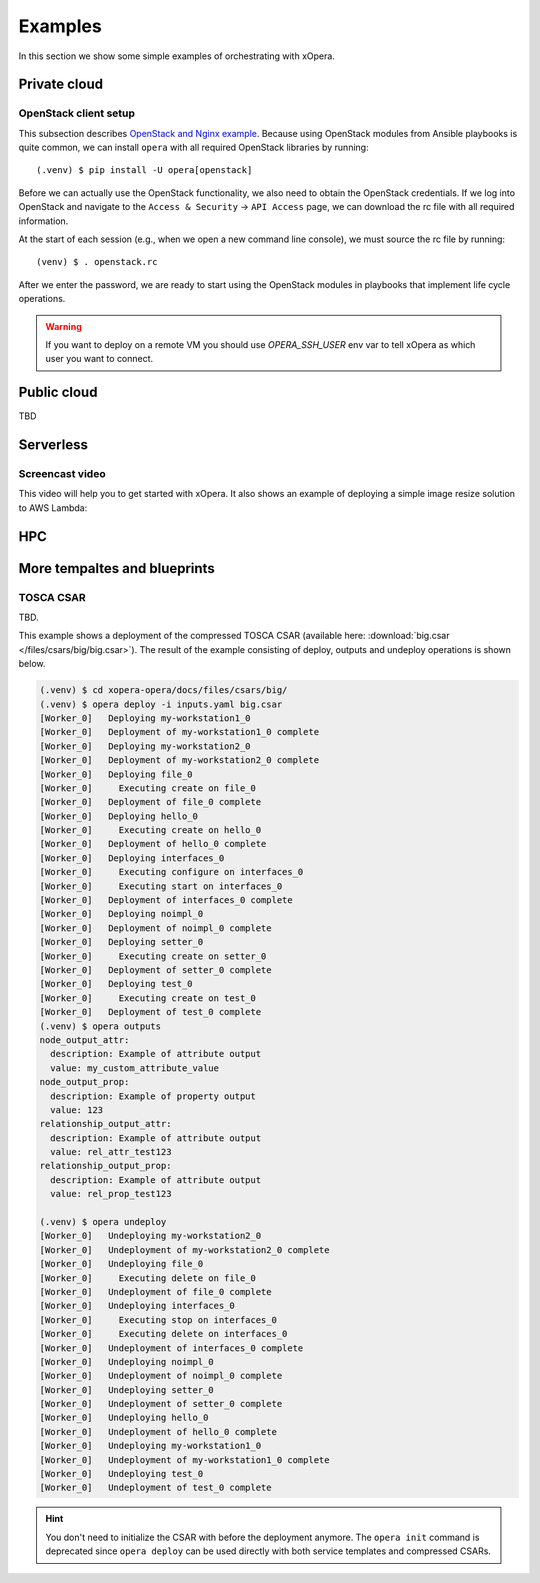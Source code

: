 .. _Examples:

********
Examples
********

In this section we show some simple examples of orchestrating with xOpera.

=============
Private cloud
=============

OpenStack client setup
######################

This subsection describes `OpenStack and Nginx example <https://github.com/xlab-si/xopera-opera/tree/master/examples/nginx_openstack>`_.
Because using OpenStack modules from Ansible playbooks is quite common, we can
install ``opera`` with all required OpenStack libraries by running::

  (.venv) $ pip install -U opera[openstack]

Before we can actually use the OpenStack functionality, we also need to obtain
the OpenStack credentials. If we log into OpenStack and navigate to the
``Access & Security`` -> ``API Access`` page, we can download the rc file with
all required information.

At the start of each session (e.g., when we open a new command line console),
we must source the rc file by running::

  (venv) $ . openstack.rc

After we enter the password, we are ready to start using the OpenStack modules
in playbooks that implement life cycle operations.

.. warning::

    If you want to deploy on a remote VM you should use `OPERA_SSH_USER` env var to tell xOpera as which user you want
    to connect.


============
Public cloud
============

TBD


==========
Serverless
==========


Screencast video
################

This video will help you to get started with xOpera. It also shows an example of deploying a simple image resize
solution to AWS Lambda:

.. raw:: html

    <div style="text-align: center; margin-bottom: 2em;">
    <iframe width="100%" height="350" src="https://www.youtube.com/embed/cb1efi3wnpw" frameborder="0" allow="accelerometer; autoplay; encrypted-media; gyroscope; picture-in-picture" allowfullscreen></iframe>
    </div>


===
HPC
===


=============================
More tempaltes and blueprints
=============================


TOSCA CSAR
##########

TBD.

This example shows a deployment of the compressed TOSCA CSAR
(available here: :download:`big.csar </files/csars/big/big.csar>`).
The result of the example consisting of deploy, outputs and undeploy operations is shown below.

.. code-block:: console

    (.venv) $ cd xopera-opera/docs/files/csars/big/
    (.venv) $ opera deploy -i inputs.yaml big.csar
    [Worker_0]   Deploying my-workstation1_0
    [Worker_0]   Deployment of my-workstation1_0 complete
    [Worker_0]   Deploying my-workstation2_0
    [Worker_0]   Deployment of my-workstation2_0 complete
    [Worker_0]   Deploying file_0
    [Worker_0]     Executing create on file_0
    [Worker_0]   Deployment of file_0 complete
    [Worker_0]   Deploying hello_0
    [Worker_0]     Executing create on hello_0
    [Worker_0]   Deployment of hello_0 complete
    [Worker_0]   Deploying interfaces_0
    [Worker_0]     Executing configure on interfaces_0
    [Worker_0]     Executing start on interfaces_0
    [Worker_0]   Deployment of interfaces_0 complete
    [Worker_0]   Deploying noimpl_0
    [Worker_0]   Deployment of noimpl_0 complete
    [Worker_0]   Deploying setter_0
    [Worker_0]     Executing create on setter_0
    [Worker_0]   Deployment of setter_0 complete
    [Worker_0]   Deploying test_0
    [Worker_0]     Executing create on test_0
    [Worker_0]   Deployment of test_0 complete
    (.venv) $ opera outputs
    node_output_attr:
      description: Example of attribute output
      value: my_custom_attribute_value
    node_output_prop:
      description: Example of property output
      value: 123
    relationship_output_attr:
      description: Example of attribute output
      value: rel_attr_test123
    relationship_output_prop:
      description: Example of attribute output
      value: rel_prop_test123

    (.venv) $ opera undeploy
    [Worker_0]   Undeploying my-workstation2_0
    [Worker_0]   Undeployment of my-workstation2_0 complete
    [Worker_0]   Undeploying file_0
    [Worker_0]     Executing delete on file_0
    [Worker_0]   Undeployment of file_0 complete
    [Worker_0]   Undeploying interfaces_0
    [Worker_0]     Executing stop on interfaces_0
    [Worker_0]     Executing delete on interfaces_0
    [Worker_0]   Undeployment of interfaces_0 complete
    [Worker_0]   Undeploying noimpl_0
    [Worker_0]   Undeployment of noimpl_0 complete
    [Worker_0]   Undeploying setter_0
    [Worker_0]   Undeployment of setter_0 complete
    [Worker_0]   Undeploying hello_0
    [Worker_0]   Undeployment of hello_0 complete
    [Worker_0]   Undeploying my-workstation1_0
    [Worker_0]   Undeployment of my-workstation1_0 complete
    [Worker_0]   Undeploying test_0
    [Worker_0]   Undeployment of test_0 complete

.. hint::

    You don't need to initialize the CSAR with before the deployment anymore.
    The ``opera init`` command is deprecated since ``opera deploy`` can be used
    directly with both service templates and compressed CSARs.
